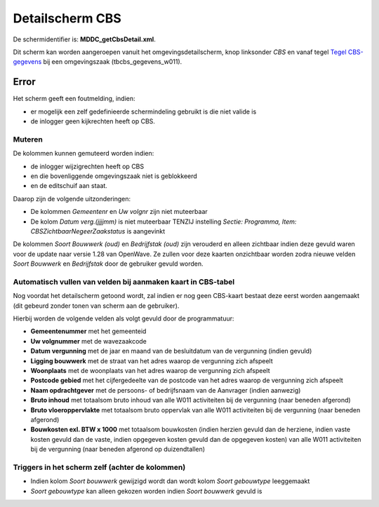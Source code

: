 Detailscherm CBS
================

De schermidentifier is: **MDDC_getCbsDetail.xml**.

Dit scherm kan worden aangeroepen vanuit het omgevingsdetailscherm, knop
linksonder *CBS* en vanaf tegel `Tegel
CBS-gegevens </docs/probleemoplossing/portalen_en_moduleschermen/zaakportaal_omgeving/tegel_cbs_gegevens.md>`__
bij een omgevingszaak (tbcbs_gegevens_w011).

Error
-----

Het scherm geeft een foutmelding, indien:

-  er mogelijk een zelf gedefinieerde schermindeling gebruikt is die
   niet valide is
-  de inlogger geen kijkrechten heeft op CBS.

Muteren
~~~~~~~

De kolommen kunnen gemuteerd worden indien:

-  de inlogger wijzigrechten heeft op CBS
-  en die bovenliggende omgevingszaak niet is geblokkeerd
-  en de editschuif aan staat.

Daarop zijn de volgende uitzonderingen:

-  De kolommen *Gemeentenr* en *Uw volgnr* zijn niet muteerbaar
-  De kolom *Datum verg.(jjjjmm)* is niet muteerbaar TENZIJ instelling
   *Sectie: Programma, Item: CBSZichtbaarNegeerZaakstatus* is aangevinkt

De kolommen *Soort Bouwwerk (oud)* en *Bedrijfstak (oud)* zijn verouderd
en alleen zichtbaar indien deze gevuld waren voor de update naar versie
1.28 van OpenWave. Ze zullen voor deze kaarten onzichtbaar worden zodra
nieuwe velden *Soort Bouwwerk* en *Bedrijfstak* door de gebruiker gevuld
worden.

Automatisch vullen van velden bij aanmaken kaart in CBS-tabel
~~~~~~~~~~~~~~~~~~~~~~~~~~~~~~~~~~~~~~~~~~~~~~~~~~~~~~~~~~~~~

Nog voordat het detailscherm getoond wordt, zal indien er nog geen
CBS-kaart bestaat deze eerst worden aangemaakt (dit gebeurd zonder tonen
van scherm aan de gebruiker).

Hierbij worden de volgende velden als volgt gevuld door de
programmatuur:

-  **Gemeentenummer** met het gemeenteid
-  **Uw volgnummer** met de wavezaakcode
-  **Datum vergunning** met de jaar en maand van de besluitdatum van de
   vergunning (indien gevuld)
-  **Ligging bouwwerk** met de straat van het adres waarop de vergunning
   zich afspeelt
-  **Woonplaats** met de woonplaats van het adres waarop de vergunning
   zich afspeelt
-  **Postcode gebied** met het cijfergedeelte van de postcode van het
   adres waarop de vergunning zich afspeelt
-  **Naam opdrachtgever** met de persoons- of bedrijfsnaam van de
   Aanvrager (indien aanwezig)
-  **Bruto inhoud** met totaalsom bruto inhoud van alle W011
   activiteiten bij de vergunning (naar beneden afgerond)
-  **Bruto vloeroppervlakte** met totaalsom bruto oppervlak van alle
   W011 activiteiten bij de vergunning (naar beneden afgerond)
-  **Bouwkosten exl. BTW x 1000** met totaalsom bouwkosten (indien
   herzien gevuld dan de herziene, indien vaste kosten gevuld dan de
   vaste, indien opgegeven kosten gevuld dan de opgegeven kosten) van
   alle W011 activiteiten bij de vergunning (naar beneden afgerond op
   duizendtallen)

Triggers in het scherm zelf (achter de kolommen)
~~~~~~~~~~~~~~~~~~~~~~~~~~~~~~~~~~~~~~~~~~~~~~~~

-  Indien kolom *Soort bouwwerk* gewijzigd wordt dan wordt kolom *Soort
   gebouwtype* leeggemaakt
-  *Soort gebouwtype* kan alleen gekozen worden indien *Soort bouwwerk*
   gevuld is
